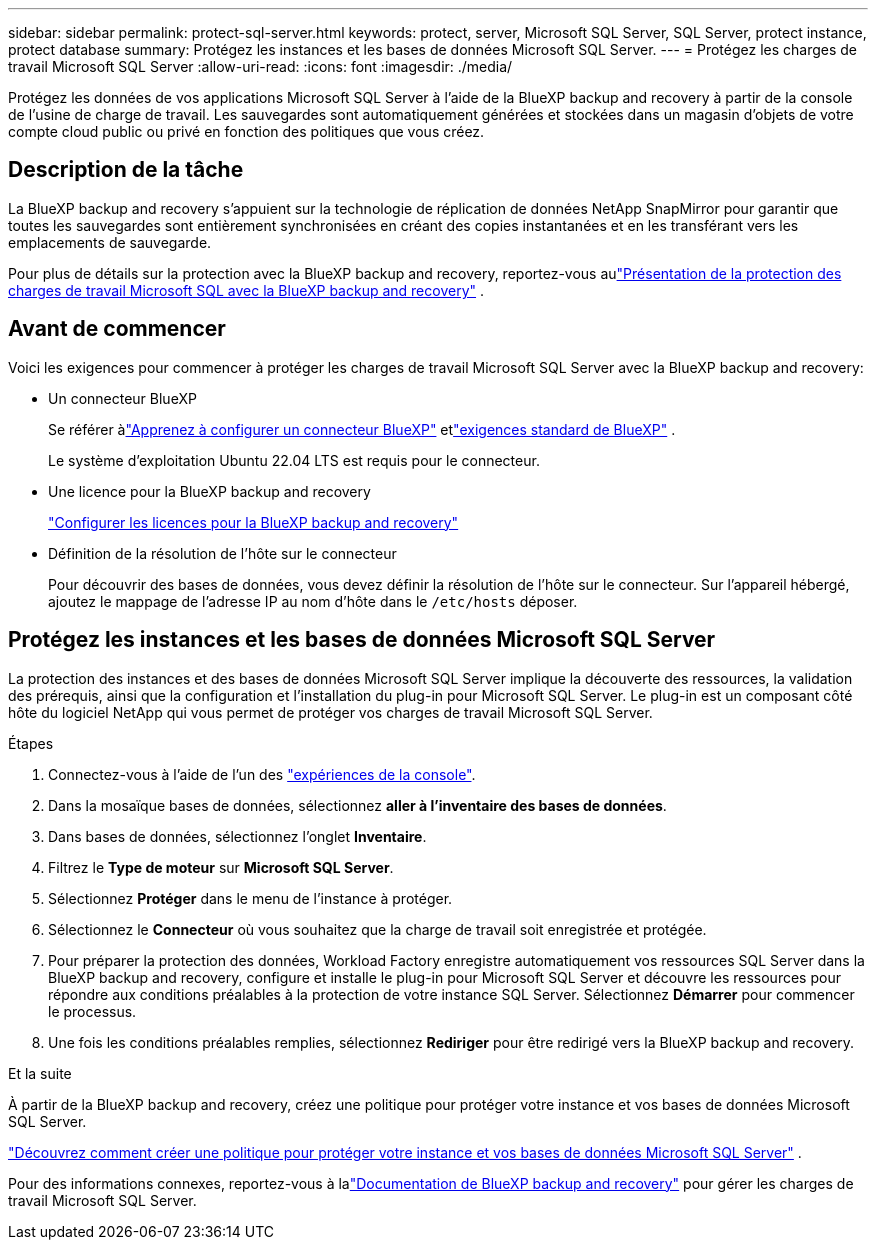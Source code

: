 ---
sidebar: sidebar 
permalink: protect-sql-server.html 
keywords: protect, server, Microsoft SQL Server, SQL Server, protect instance, protect database 
summary: Protégez les instances et les bases de données Microsoft SQL Server. 
---
= Protégez les charges de travail Microsoft SQL Server
:allow-uri-read: 
:icons: font
:imagesdir: ./media/


[role="lead"]
Protégez les données de vos applications Microsoft SQL Server à l’aide de la BlueXP backup and recovery à partir de la console de l’usine de charge de travail.  Les sauvegardes sont automatiquement générées et stockées dans un magasin d’objets de votre compte cloud public ou privé en fonction des politiques que vous créez.



== Description de la tâche

La BlueXP backup and recovery s'appuient sur la technologie de réplication de données NetApp SnapMirror pour garantir que toutes les sauvegardes sont entièrement synchronisées en créant des copies instantanées et en les transférant vers les emplacements de sauvegarde.

Pour plus de détails sur la protection avec la BlueXP backup and recovery, reportez-vous aulink:https://docs.netapp.com/us-en/bluexp-backup-recovery/br-use-mssql-protect-overview.html["Présentation de la protection des charges de travail Microsoft SQL avec la BlueXP backup and recovery"^] .



== Avant de commencer

Voici les exigences pour commencer à protéger les charges de travail Microsoft SQL Server avec la BlueXP backup and recovery:

* Un connecteur BlueXP
+
Se référer àlink:https://docs.netapp.com/us-en/bluexp-setup-admin/concept-connectors.html["Apprenez à configurer un connecteur BlueXP"^] etlink:https://docs.netapp.com/us-en/bluexp-setup-admin/reference-iam-predefined-roles.html["exigences standard de BlueXP"^] .

+
Le système d'exploitation Ubuntu 22.04 LTS est requis pour le connecteur.

* Une licence pour la BlueXP backup and recovery
+
link:https://docs.netapp.com/us-en/bluexp-backup-recovery/br-start-licensing.html["Configurer les licences pour la BlueXP backup and recovery"^]

* Définition de la résolution de l'hôte sur le connecteur
+
Pour découvrir des bases de données, vous devez définir la résolution de l'hôte sur le connecteur.  Sur l'appareil hébergé, ajoutez le mappage de l'adresse IP au nom d'hôte dans le `/etc/hosts` déposer.





== Protégez les instances et les bases de données Microsoft SQL Server

La protection des instances et des bases de données Microsoft SQL Server implique la découverte des ressources, la validation des prérequis, ainsi que la configuration et l’installation du plug-in pour Microsoft SQL Server.  Le plug-in est un composant côté hôte du logiciel NetApp qui vous permet de protéger vos charges de travail Microsoft SQL Server.

.Étapes
. Connectez-vous à l'aide de l'un des link:https://docs.netapp.com/us-en/workload-setup-admin/console-experiences.html["expériences de la console"^].
. Dans la mosaïque bases de données, sélectionnez *aller à l'inventaire des bases de données*.
. Dans bases de données, sélectionnez l'onglet *Inventaire*.
. Filtrez le *Type de moteur* sur *Microsoft SQL Server*.
. Sélectionnez *Protéger* dans le menu de l'instance à protéger.
. Sélectionnez le *Connecteur* où vous souhaitez que la charge de travail soit enregistrée et protégée.
. Pour préparer la protection des données, Workload Factory enregistre automatiquement vos ressources SQL Server dans la BlueXP backup and recovery, configure et installe le plug-in pour Microsoft SQL Server et découvre les ressources pour répondre aux conditions préalables à la protection de votre instance SQL Server.  Sélectionnez *Démarrer* pour commencer le processus.
. Une fois les conditions préalables remplies, sélectionnez *Rediriger* pour être redirigé vers la BlueXP backup and recovery.


.Et la suite
À partir de la BlueXP backup and recovery, créez une politique pour protéger votre instance et vos bases de données Microsoft SQL Server.

link:https://docs.netapp.com/us-en/bluexp-backup-recovery/br-use-policies-create.html["Découvrez comment créer une politique pour protéger votre instance et vos bases de données Microsoft SQL Server"^] .

Pour des informations connexes, reportez-vous à lalink:https://docs.netapp.com/us-en/bluexp-backup-recovery/br-use-mssql-protect-overview.html["Documentation de BlueXP backup and recovery"^] pour gérer les charges de travail Microsoft SQL Server.

